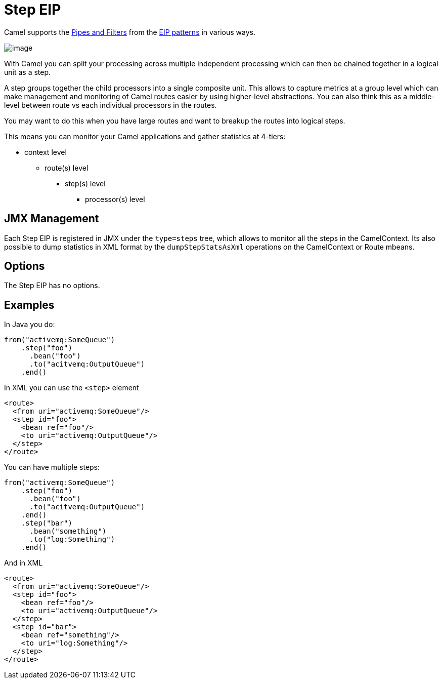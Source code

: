[[step-eip]]
= Step EIP

Camel supports the http://www.enterpriseintegrationpatterns.com/PipesAndFilters.html[Pipes and Filters] from the https://github.com/apache/camel/blob/master/docs/user-manual/en/enterprise-integration-patterns.adoc[EIP patterns] in various ways.

image::eip/PipesAndFilters.gif[image]

With Camel you can split your processing across multiple independent processing
 which can then be chained together in a logical unit as a step.

A step groups together the child processors into a single composite unit.
This allows to capture metrics at a group level which can make management and monitoring
of Camel routes easier by using higher-level abstractions. You can also
think this as a middle-level between route vs each individual processors in the routes.

You may want to do this when you have large routes and want to breakup the routes into
logical steps.

This means you can monitor your Camel applications and gather statistics at 4-tiers:

- context level
* route(s) level
** step(s) level
*** processor(s) level


== JMX Management

Each Step EIP is registered in JMX under the `type=steps` tree, which allows to monitor
all the steps in the CamelContext. Its also possible to dump statistics in XML format
by the `dumpStepStatsAsXml` operations on the CamelContext or Route mbeans.


== Options

// eip options: START
The Step EIP has no options.
// eip options: END

[[step-Examples]]
== Examples



In Java you do:
[source,java]
----
from("activemq:SomeQueue")
    .step("foo")
      .bean("foo")
      .to("acitvemq:OutputQueue")
    .end()
----

In XML you can use the `<step>` element

[source,xml]
----
<route>
  <from uri="activemq:SomeQueue"/>
  <step id="foo">
    <bean ref="foo"/>
    <to uri="activemq:OutputQueue"/>
  </step>
</route>
----

You can have multiple steps:

[source,java]
----
from("activemq:SomeQueue")
    .step("foo")
      .bean("foo")
      .to("acitvemq:OutputQueue")
    .end()
    .step("bar")
      .bean("something")
      .to("log:Something")
    .end()
----

And in XML

[source,xml]
----
<route>
  <from uri="activemq:SomeQueue"/>
  <step id="foo">
    <bean ref="foo"/>
    <to uri="activemq:OutputQueue"/>
  </step>
  <step id="bar">
    <bean ref="something"/>
    <to uri="log:Something"/>
  </step>
</route>
----
